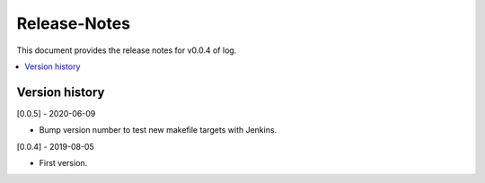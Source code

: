 ..
.. Copyright (c) 2019 AT&T Intellectual Property.
..
.. Copyright (c) 2019 Nokia.
..
..
.. Licensed under the Creative Commons Attribution 4.0 International
..
.. Public License (the "License"); you may not use this file except
..
.. in compliance with the License. You may obtain a copy of the License at
..
..
..     https://creativecommons.org/licenses/by/4.0/
..
..
.. Unless required by applicable law or agreed to in writing, documentation
..
.. distributed under the License is distributed on an "AS IS" BASIS,
..
.. WITHOUT WARRANTIES OR CONDITIONS OF ANY KIND, either express or implied.
..
.. See the License for the specific language governing permissions and
..
.. limitations under the License.
..
.. This source code is part of the near-RT RIC (RAN Intelligent Controller)
.. platform project (RICP).
..

Release-Notes
=============


This document provides the release notes for v0.0.4 of log.

.. contents::
   :depth: 3
   :local:


Version history
---------------

[0.0.5] - 2020-06-09

* Bump version number to test new makefile targets with Jenkins.

[0.0.4] - 2019-08-05

* First version.
